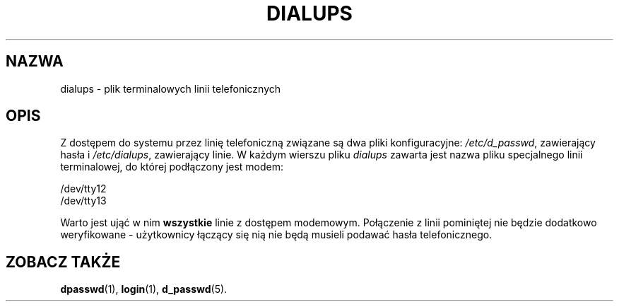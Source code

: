 .\"
.\" {PTM/WK/1999-09-22}
.\"
.TH DIALUPS
.SH NAZWA
dialups - plik terminalowych linii telefonicznych
.SH OPIS
Z dostępem do systemu przez linię telefoniczną związane są dwa pliki
konfiguracyjne: \fI/etc/d_passwd\fR, zawierający hasła i \fI/etc/dialups\fR,
zawierający linie. W każdym wierszu pliku \fIdialups\fR zawarta jest nazwa
pliku specjalnego linii terminalowej, do której podłączony jest modem:
.br
.sp 1
         /dev/tty12
         /dev/tty13
.br
.sp 1
Warto jest ująć w nim \fBwszystkie\fR linie z dostępem modemowym.
Połączenie z linii pominiętej nie będzie dodatkowo weryfikowane - użytkownicy
łączący się nią nie będą musieli podawać hasła telefonicznego.
.SH ZOBACZ TAKŻE
.BR dpasswd (1),
.BR login (1),
.BR d_passwd (5).
